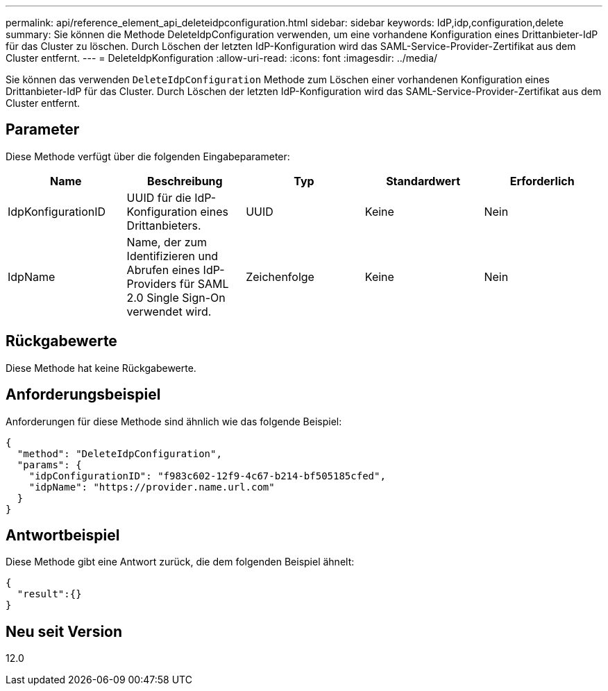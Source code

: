 ---
permalink: api/reference_element_api_deleteidpconfiguration.html 
sidebar: sidebar 
keywords: IdP,idp,configuration,delete 
summary: Sie können die Methode DeleteIdpConfiguration verwenden, um eine vorhandene Konfiguration eines Drittanbieter-IdP für das Cluster zu löschen. Durch Löschen der letzten IdP-Konfiguration wird das SAML-Service-Provider-Zertifikat aus dem Cluster entfernt. 
---
= DeleteIdpKonfiguration
:allow-uri-read: 
:icons: font
:imagesdir: ../media/


[role="lead"]
Sie können das verwenden `DeleteIdpConfiguration` Methode zum Löschen einer vorhandenen Konfiguration eines Drittanbieter-IdP für das Cluster. Durch Löschen der letzten IdP-Konfiguration wird das SAML-Service-Provider-Zertifikat aus dem Cluster entfernt.



== Parameter

Diese Methode verfügt über die folgenden Eingabeparameter:

|===
| Name | Beschreibung | Typ | Standardwert | Erforderlich 


 a| 
IdpKonfigurationID
 a| 
UUID für die IdP-Konfiguration eines Drittanbieters.
 a| 
UUID
 a| 
Keine
 a| 
Nein



 a| 
IdpName
 a| 
Name, der zum Identifizieren und Abrufen eines IdP-Providers für SAML 2.0 Single Sign-On verwendet wird.
 a| 
Zeichenfolge
 a| 
Keine
 a| 
Nein

|===


== Rückgabewerte

Diese Methode hat keine Rückgabewerte.



== Anforderungsbeispiel

Anforderungen für diese Methode sind ähnlich wie das folgende Beispiel:

[listing]
----
{
  "method": "DeleteIdpConfiguration",
  "params": {
    "idpConfigurationID": "f983c602-12f9-4c67-b214-bf505185cfed",
    "idpName": "https://provider.name.url.com"
  }
}
----


== Antwortbeispiel

Diese Methode gibt eine Antwort zurück, die dem folgenden Beispiel ähnelt:

[listing]
----
{
  "result":{}
}
----


== Neu seit Version

12.0
